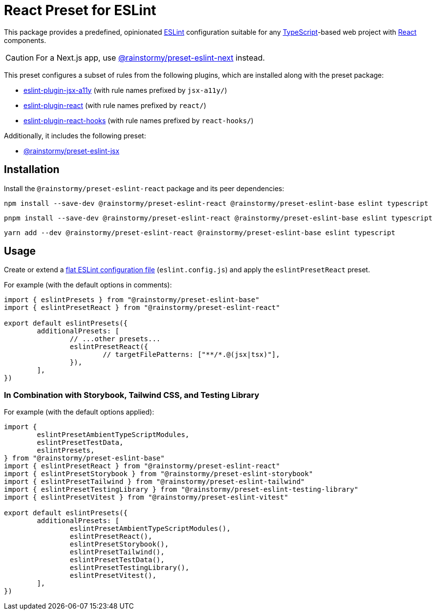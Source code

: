 = React Preset for ESLint
:experimental:
:source-highlighter: highlight.js

This package provides a predefined, opinionated https://eslint.org[ESLint] configuration suitable for any https://www.typescriptlang.org[TypeScript]-based web project with https://react.dev[React] components.

[CAUTION]
====
For a Next.js app, use https://github.com/rainstormy/presets-web/tree/main/packages/preset-eslint-next[@rainstormy/preset-eslint-next] instead.
====

This preset configures a subset of rules from the following plugins, which are installed along with the preset package:

* https://github.com/jsx-eslint/eslint-plugin-jsx-a11y#supported-rules[eslint-plugin-jsx-a11y] (with rule names prefixed by `jsx-a11y/`)
* https://github.com/jsx-eslint/eslint-plugin-react#list-of-supported-rules[eslint-plugin-react] (with rule names prefixed by `react/`)
* https://github.com/facebook/react/tree/main/packages/eslint-plugin-react-hooks#custom-configuration[eslint-plugin-react-hooks] (with rule names prefixed by `react-hooks/`)

Additionally, it includes the following preset:

* https://github.com/rainstormy/presets-web/tree/main/packages/preset-eslint-jsx[@rainstormy/preset-eslint-jsx]

== Installation
Install the `@rainstormy/preset-eslint-react` package and its peer dependencies:

[source,shell]
----
npm install --save-dev @rainstormy/preset-eslint-react @rainstormy/preset-eslint-base eslint typescript
----

[source,shell]
----
pnpm install --save-dev @rainstormy/preset-eslint-react @rainstormy/preset-eslint-base eslint typescript
----

[source,shell]
----
yarn add --dev @rainstormy/preset-eslint-react @rainstormy/preset-eslint-base eslint typescript
----

== Usage
Create or extend a https://eslint.org/docs/latest/use/configure/configuration-files-new[flat ESLint configuration file] (`eslint.config.js`) and apply the `eslintPresetReact` preset.

For example (with the default options in comments):

[source,javascript]
----
import { eslintPresets } from "@rainstormy/preset-eslint-base"
import { eslintPresetReact } from "@rainstormy/preset-eslint-react"

export default eslintPresets({
	additionalPresets: [
		// ...other presets...
		eslintPresetReact({
			// targetFilePatterns: ["**/*.@(jsx|tsx)"],
		}),
	],
})
----

=== In Combination with Storybook, Tailwind CSS, and Testing Library
For example (with the default options applied):

[source,javascript]
----
import {
	eslintPresetAmbientTypeScriptModules,
	eslintPresetTestData,
	eslintPresets,
} from "@rainstormy/preset-eslint-base"
import { eslintPresetReact } from "@rainstormy/preset-eslint-react"
import { eslintPresetStorybook } from "@rainstormy/preset-eslint-storybook"
import { eslintPresetTailwind } from "@rainstormy/preset-eslint-tailwind"
import { eslintPresetTestingLibrary } from "@rainstormy/preset-eslint-testing-library"
import { eslintPresetVitest } from "@rainstormy/preset-eslint-vitest"

export default eslintPresets({
	additionalPresets: [
		eslintPresetAmbientTypeScriptModules(),
		eslintPresetReact(),
		eslintPresetStorybook(),
		eslintPresetTailwind(),
		eslintPresetTestData(),
		eslintPresetTestingLibrary(),
		eslintPresetVitest(),
	],
})
----
